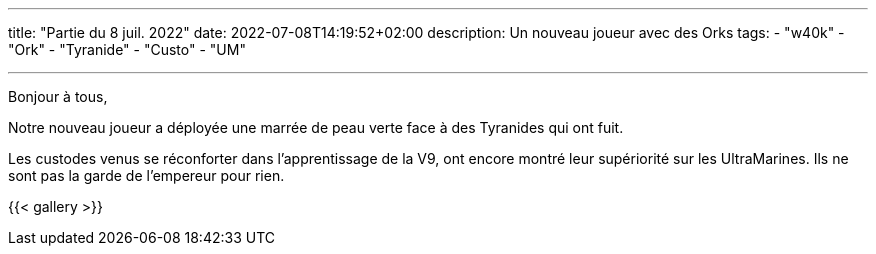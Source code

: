 ---
title: "Partie du 8 juil. 2022"
date: 2022-07-08T14:19:52+02:00
description: Un nouveau joueur avec des Orks
tags:
    - "w40k"
    - "Ork"
    - "Tyranide"
    - "Custo"
    - "UM"

---

Bonjour à tous,

Notre nouveau joueur a déployée une marrée de peau verte face à des Tyranides qui ont fuit.

Les custodes venus se réconforter dans l'apprentissage de la V9, ont encore montré leur supériorité sur les UltraMarines.
Ils ne sont pas la garde de l'empereur pour rien.


{{< gallery >}}
